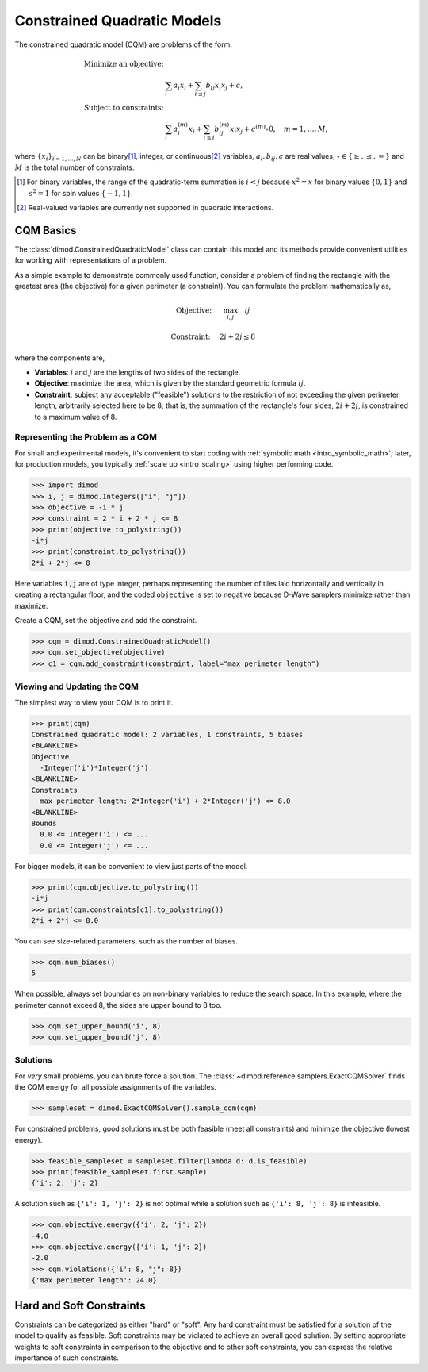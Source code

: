 .. _cqm_sdk:

============================
Constrained Quadratic Models
============================

The constrained quadratic model (CQM) are problems of the form:

.. math::

    \begin{align}
        \text{Minimize an objective:} & \\
        & \sum_{i} a_i x_i + \sum_{i \le j} b_{ij} x_i x_j + c, \\
        \text{Subject to constraints:} & \\
        & \sum_i a_i^{(m)} x_i + \sum_{i \le j} b_{ij}^{(m)} x_i x_j+ c^{(m)} \circ 0,
        \quad m=1, \dots, M,
    \end{align}

where :math:`\{ x_i\}_{i=1, \dots, N}` can be binary\ [#]_, integer, or 
continuous\ [#]_ variables, :math:`a_{i}, b_{ij}, c` are real values,
:math:`\circ \in \{ \ge, \le, = \}` and  :math:`M` is the total number of constraints.

.. [#]
    For binary variables, the range of the quadratic-term summation is
    :math:`i < j` because :math:`x^2 = x` for binary values :math:`\{0, 1\}`
    and :math:`s^2 = 1` for spin values :math:`\{-1, 1\}`.

.. [#] 
    Real-valued variables are currently not supported in quadratic interactions. 

CQM Basics 
==========

The :class:`dimod.ConstrainedQuadraticModel` class can contain this 
model and its methods provide convenient utilities for working with 
representations of a problem.

As a simple example to demonstrate commonly used function, consider 
a problem of finding the rectangle with the greatest area (the objective) 
for a given perimeter (a constraint). You can formulate the problem 
mathematically as,

.. math::

  \textrm{Objective: } \quad &\max_{i,j} \quad ij

  \textrm{Constraint:} \quad &2i+2j \le 8

where the components are,

*   **Variables**: :math:`i` and :math:`j` are the lengths of two sides of the
    rectangle.
*   **Objective**: maximize the area, which is given by the standard geometric
    formula :math:`ij`.
*   **Constraint**: subject any acceptable ("feasible") solutions to 
    the restriction of not exceeding the given perimeter length, 
    arbitrarily selected here to be 8; that is, the summation of the 
    rectangle's four sides, :math:`2i+2j`, is constrained to a maximum 
    value of 8.

Representing the Problem as a CQM 
---------------------------------

For small and experimental models, it's convenient to start coding 
with :ref:`symbolic math <intro_symbolic_math>`; later, for production
models, you typically :ref:`scale up <intro_scaling>` using higher 
performing code. 

>>> import dimod 
>>> i, j = dimod.Integers(["i", "j"])
>>> objective = -i * j
>>> constraint = 2 * i + 2 * j <= 8
>>> print(objective.to_polystring())
-i*j
>>> print(constraint.to_polystring())
2*i + 2*j <= 8

Here variables :code:`i,j` are of type integer, perhaps representing the number
of tiles laid horizontally and vertically in creating a rectangular floor, and
the coded ``objective`` is set to negative because D-Wave samplers minimize
rather than maximize.

Create a CQM, set the objective and add the constraint.

>>> cqm = dimod.ConstrainedQuadraticModel()
>>> cqm.set_objective(objective)
>>> c1 = cqm.add_constraint(constraint, label="max perimeter length")

Viewing and Updating the CQM 
----------------------------

The simplest way to view your CQM is to print it.

>>> print(cqm)
Constrained quadratic model: 2 variables, 1 constraints, 5 biases
<BLANKLINE>
Objective
  -Integer('i')*Integer('j')
<BLANKLINE>
Constraints
  max perimeter length: 2*Integer('i') + 2*Integer('j') <= 8.0
<BLANKLINE>
Bounds
  0.0 <= Integer('i') <= ...
  0.0 <= Integer('j') <= ...

For bigger models, it can be convenient to view just parts of the 
model. 

>>> print(cqm.objective.to_polystring())
-i*j
>>> print(cqm.constraints[c1].to_polystring())
2*i + 2*j <= 8.0

You can see size-related parameters, such as the number of biases.

>>> cqm.num_biases()
5

When possible, always set boundaries on non-binary variables to reduce
the search space. In this example, where the perimeter cannot exceed 8,
the sides are upper bound to 8 too.

>>> cqm.set_upper_bound('i', 8)
>>> cqm.set_upper_bound('j', 8)

Solutions  
---------

For *very* small problems, you can brute force a solution. The 
:class:`~dimod.reference.samplers.ExactCQMSolver` finds the CQM energy
for all possible assignments of the variables.  

>>> sampleset = dimod.ExactCQMSolver().sample_cqm(cqm)

For constrained problems, good solutions must be both feasible (meet 
all constraints) and minimize the objective (lowest energy).

>>> feasible_sampleset = sampleset.filter(lambda d: d.is_feasible)
>>> print(feasible_sampleset.first.sample)
{'i': 2, 'j': 2}

A solution such as ``{'i': 1, 'j': 2}`` is not optimal while a solution 
such as ``{'i': 8, 'j': 8}`` is infeasible.

>>> cqm.objective.energy({'i': 2, 'j': 2})
-4.0
>>> cqm.objective.energy({'i': 1, 'j': 2})
-2.0
>>> cqm.violations({'i': 8, "j": 8})
{'max perimeter length': 24.0}



Hard and Soft Constraints 
=========================

Constraints can be categorized as either "hard" or "soft". Any hard constraint
must be satisfied for a solution of the model to qualify as feasible. Soft
constraints may be violated to achieve an overall good solution. By setting
appropriate weights to soft constraints in comparison to the objective
and to other soft constraints, you can express the relative importance of such
constraints.


